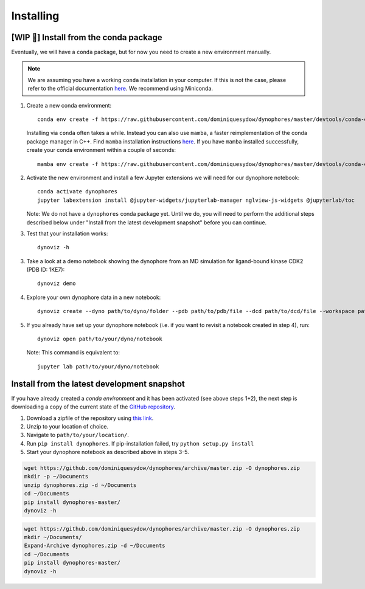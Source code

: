 Installing
==========

[WIP 🚧] Install from the conda package
---------------------------------------

Eventually, we will have a ``conda`` package, but for now you need to create a new environment manually.

.. note::

    We are assuming you have a working ``conda`` installation in your computer. 
    If this is not the case, please refer to the official documentation 
    `here <https://docs.conda.io/projects/conda/en/latest/user-guide/install/#regular-installation>`_. 
    We recommend using Miniconda.


1. Create a new conda environment::

    conda env create -f https://raw.githubusercontent.com/dominiquesydow/dynophores/master/devtools/conda-envs/test_env.yaml -n dynophores

   Installing via ``conda`` often takes a while. Instead you can also use ``mamba``, a faster reimplementation of the conda package manager in C++.
   Find ``mamba`` installation instructions `here <https://mamba.readthedocs.io/en/latest/getting_started.html#for-new-users>`_.
   If you have ``mamba`` installed successfully, create your conda environment within a couple of seconds::

    mamba env create -f https://raw.githubusercontent.com/dominiquesydow/dynophores/master/devtools/conda-envs/test_env.yaml -n dynophores

2. Activate the new environment and install a few Jupyter extensions we will need for our dynophore notebook::

    conda activate dynophores
    jupyter labextension install @jupyter-widgets/jupyterlab-manager nglview-js-widgets @jupyterlab/toc


   Note: We do not have a ``dynophores`` conda package yet. Until we do, you will need to perform the additional steps 
   described below under "Install from the latest development snapshot" before you can continue.

3. Test that your installation works::

    dynoviz -h

3. Take a look at a demo notebook showing the dynophore from an MD simulation for ligand-bound kinase CDK2 (PDB ID: 1KE7)::

    dynoviz demo

4. Explore your own dynophore data in a new notebook::

    dynoviz create --dyno path/to/dyno/folder --pdb path/to/pdb/file --dcd path/to/dcd/file --workspace path/to/workspace/folder

5. If you already have set up your dynophore notebook (i.e. if you want to revisit a notebook created in step 4), run::

    dynoviz open path/to/your/dyno/notebook

   Note: This command is equivalent to::
    
    jupyter lab path/to/your/dyno/notebook

Install from the latest development snapshot
--------------------------------------------

If you have already created a *conda environment* and it has been activated  (see above steps 1+2), 
the next step is downloading a copy of the current state of the 
`GitHub repository <https://github.com/dominiquesydow/dynophores>`_.

1. Download a zipfile of the repository using `this link <https://github.com/dominiquesydow/dynophores/archive/master.zip>`_.
2. Unzip to your location of choice.
3. Navigate to ``path/to/your/location/``.
4. Run ``pip install dynophores``. If pip-installation failed, try ``python setup.py install``
5. Start your dynophore notebook as described above in steps 3-5.


.. Unix instructions

.. raw:: html

    <details>
    <summary>Instructions for Linux / MacOS</summary>

.. code-block:: bash

    wget https://github.com/dominiquesydow/dynophores/archive/master.zip -O dynophores.zip
    mkdir -p ~/Documents
    unzip dynophores.zip -d ~/Documents
    cd ~/Documents
    pip install dynophores-master/
    dynoviz -h

.. raw:: html

    </details>

.. Windows instructions

.. raw:: html

    <details>
    <summary>Instructions for Windows (PowerShell)</summary>

.. code-block::

    wget https://github.com/dominiquesydow/dynophores/archive/master.zip -O dynophores.zip
    mkdir ~/Documents/
    Expand-Archive dynophores.zip -d ~/Documents
    cd ~/Documents
    pip install dynophores-master/
    dynoviz -h

.. raw:: html

    </details>